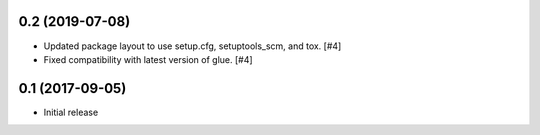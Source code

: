 0.2 (2019-07-08)
----------------

- Updated package layout to use setup.cfg, setuptools_scm, and tox. [#4]

- Fixed compatibility with latest version of glue. [#4]

0.1 (2017-09-05)
----------------

- Initial release

